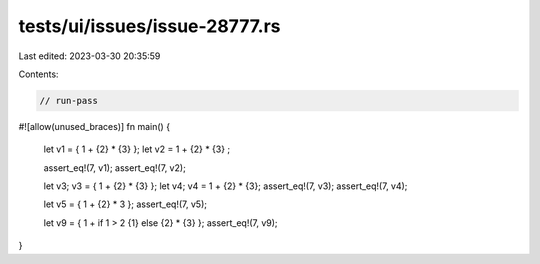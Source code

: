 tests/ui/issues/issue-28777.rs
==============================

Last edited: 2023-03-30 20:35:59

Contents:

.. code-block:: rs

    // run-pass
#![allow(unused_braces)]
fn main() {
    let v1 = { 1 + {2} * {3} };
    let v2 =   1 + {2} * {3}  ;

    assert_eq!(7, v1);
    assert_eq!(7, v2);

    let v3;
    v3 = { 1 + {2} * {3} };
    let v4;
    v4 = 1 + {2} * {3};
    assert_eq!(7, v3);
    assert_eq!(7, v4);

    let v5 = { 1 + {2} * 3 };
    assert_eq!(7, v5);

    let v9 = { 1 + if 1 > 2 {1} else {2} * {3} };
    assert_eq!(7, v9);
}


